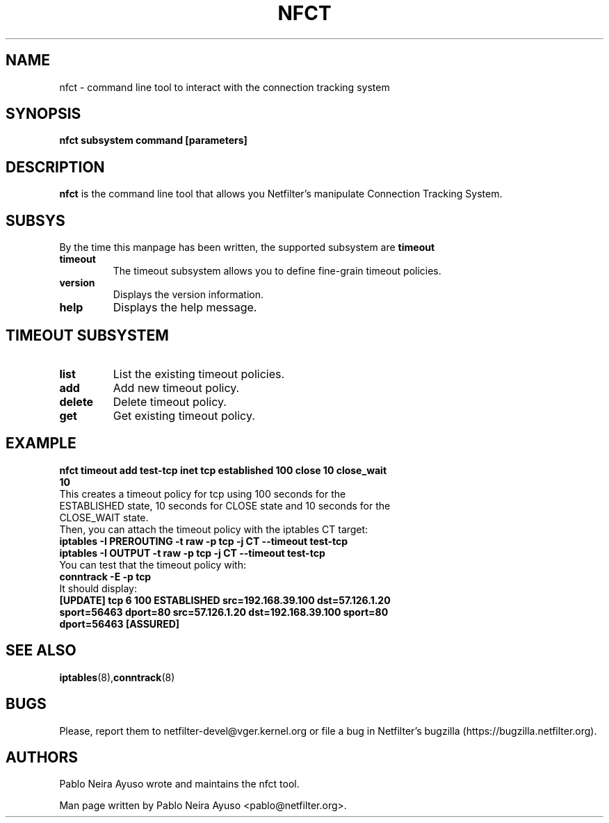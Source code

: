 .TH NFCT 8 "Feb 29, 2012" "" ""

.\" Man page written by Pablo Neira Ayuso <pablo@netfilter.org> (Feb 2012)

.SH NAME
nfct \- command line tool to interact with the connection tracking system
.SH SYNOPSIS
.BR "nfct subsystem command [parameters]"
.SH DESCRIPTION
.B nfct
is the command line tool that allows you Netfilter's manipulate Connection Tracking System.
.SH SUBSYS
By the time this manpage has been written, the supported subsystem are
.B timeout
.TP
.BI "timeout "
The timeout subsystem allows you to define fine-grain timeout policies.
.TP
.BI "version "
Displays the version information.
.TP
.BI "help "
Displays the help message.
.SH TIMEOUT SUBSYSTEM
.TP
.BI "list "
List the existing timeout policies.
.TP
.BI "add "
Add new timeout policy.
.TP
.BI "delete "
Delete timeout policy.
.TP
.BI "get "
Get existing timeout policy.
.SH EXAMPLE
.TP
.B nfct timeout add test-tcp inet tcp established 100 close 10 close_wait 10
.TP
This creates a timeout policy for tcp using 100 seconds for the ESTABLISHED state, 10 seconds for CLOSE state and 10 seconds for the CLOSE_WAIT state.
.TP
Then, you can attach the timeout policy with the iptables CT target:
.TP
.B iptables -I PREROUTING -t raw -p tcp -j CT --timeout test-tcp
.TP
.B iptables -I OUTPUT -t raw -p tcp -j CT --timeout test-tcp
.TP
You can test that the timeout policy with:
.TP
.B conntrack -E -p tcp
.TP
It should display:
.TP
.B [UPDATE] tcp      6 100 ESTABLISHED src=192.168.39.100 dst=57.126.1.20 sport=56463 dport=80 src=57.126.1.20 dst=192.168.39.100 sport=80 dport=56463 [ASSURED]
.SH SEE ALSO
.BR iptables (8), conntrack (8)
.SH BUGS
Please, report them to netfilter-devel@vger.kernel.org or file a bug in
Netfilter's bugzilla (https://bugzilla.netfilter.org).
.SH AUTHORS
Pablo Neira Ayuso wrote and maintains the nfct tool.
.PP
Man page written by Pablo Neira Ayuso <pablo@netfilter.org>.
